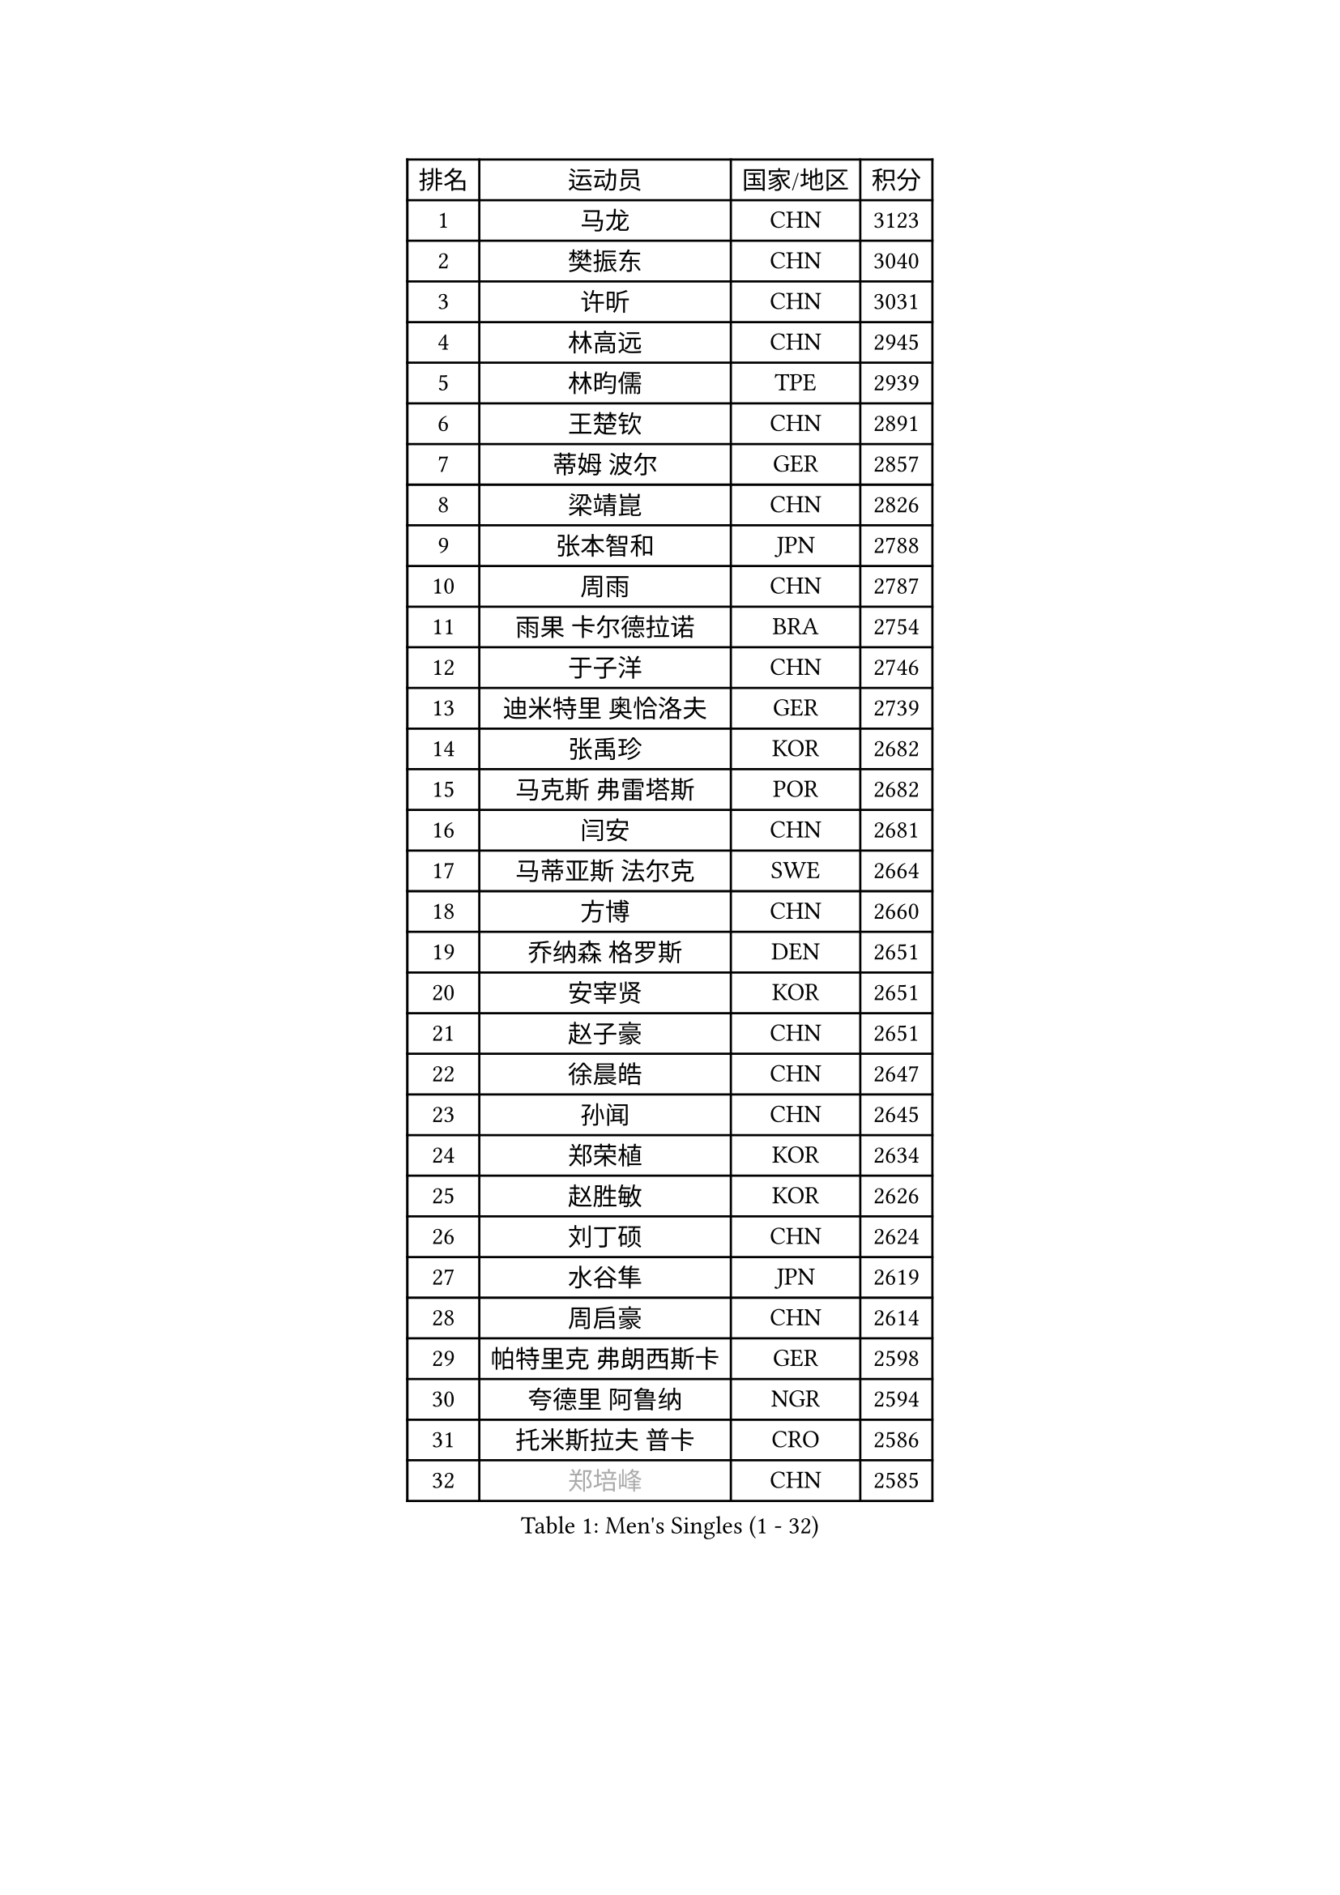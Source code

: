 
#set text(font: ("Courier New", "NSimSun"))
#figure(
  caption: "Men's Singles (1 - 32)",
    table(
      columns: 4,
      [排名], [运动员], [国家/地区], [积分],
      [1], [马龙], [CHN], [3123],
      [2], [樊振东], [CHN], [3040],
      [3], [许昕], [CHN], [3031],
      [4], [林高远], [CHN], [2945],
      [5], [林昀儒], [TPE], [2939],
      [6], [王楚钦], [CHN], [2891],
      [7], [蒂姆 波尔], [GER], [2857],
      [8], [梁靖崑], [CHN], [2826],
      [9], [张本智和], [JPN], [2788],
      [10], [周雨], [CHN], [2787],
      [11], [雨果 卡尔德拉诺], [BRA], [2754],
      [12], [于子洋], [CHN], [2746],
      [13], [迪米特里 奥恰洛夫], [GER], [2739],
      [14], [张禹珍], [KOR], [2682],
      [15], [马克斯 弗雷塔斯], [POR], [2682],
      [16], [闫安], [CHN], [2681],
      [17], [马蒂亚斯 法尔克], [SWE], [2664],
      [18], [方博], [CHN], [2660],
      [19], [乔纳森 格罗斯], [DEN], [2651],
      [20], [安宰贤], [KOR], [2651],
      [21], [赵子豪], [CHN], [2651],
      [22], [徐晨皓], [CHN], [2647],
      [23], [孙闻], [CHN], [2645],
      [24], [郑荣植], [KOR], [2634],
      [25], [赵胜敏], [KOR], [2626],
      [26], [刘丁硕], [CHN], [2624],
      [27], [水谷隼], [JPN], [2619],
      [28], [周启豪], [CHN], [2614],
      [29], [帕特里克 弗朗西斯卡], [GER], [2598],
      [30], [夸德里 阿鲁纳], [NGR], [2594],
      [31], [托米斯拉夫 普卡], [CRO], [2586],
      [32], [#text(gray, "郑培峰")], [CHN], [2585],
    )
  )#pagebreak()

#set text(font: ("Courier New", "NSimSun"))
#figure(
  caption: "Men's Singles (33 - 64)",
    table(
      columns: 4,
      [排名], [运动员], [国家/地区], [积分],
      [33], [弗拉基米尔 萨姆索诺夫], [BLR], [2584],
      [34], [陈建安], [TPE], [2583],
      [35], [金光宏畅], [JPN], [2581],
      [36], [克里斯坦 卡尔松], [SWE], [2579],
      [37], [#text(gray, "丁祥恩")], [KOR], [2576],
      [38], [李尚洙], [KOR], [2571],
      [39], [神巧也], [JPN], [2568],
      [40], [#text(gray, "马特")], [CHN], [2565],
      [41], [卢文 菲鲁斯], [GER], [2561],
      [42], [庄智渊], [TPE], [2556],
      [43], [薛飞], [CHN], [2552],
      [44], [#text(gray, "大岛祐哉")], [JPN], [2551],
      [45], [达科 约奇克], [SLO], [2549],
      [46], [吉村真晴], [JPN], [2548],
      [47], [亚历山大 希巴耶夫], [RUS], [2546],
      [48], [及川瑞基], [JPN], [2545],
      [49], [#text(gray, "朱霖峰")], [CHN], [2532],
      [50], [HIRANO Yuki], [JPN], [2526],
      [51], [艾曼纽 莱贝松], [FRA], [2526],
      [52], [安东 卡尔伯格], [SWE], [2520],
      [53], [田中佑汰], [JPN], [2516],
      [54], [丹羽孝希], [JPN], [2515],
      [55], [西蒙 高兹], [FRA], [2510],
      [56], [吉村和弘], [JPN], [2508],
      [57], [TAKAKIWA Taku], [JPN], [2507],
      [58], [宇田幸矢], [JPN], [2505],
      [59], [王臻], [CAN], [2504],
      [60], [WEI Shihao], [CHN], [2498],
      [61], [PERSSON Jon], [SWE], [2497],
      [62], [吉田雅己], [JPN], [2490],
      [63], [WALTHER Ricardo], [GER], [2489],
      [64], [特鲁斯 莫雷加德], [SWE], [2489],
    )
  )#pagebreak()

#set text(font: ("Courier New", "NSimSun"))
#figure(
  caption: "Men's Singles (65 - 96)",
    table(
      columns: 4,
      [排名], [运动员], [国家/地区], [积分],
      [65], [PISTEJ Lubomir], [SVK], [2488],
      [66], [GERELL Par], [SWE], [2488],
      [67], [黄镇廷], [HKG], [2486],
      [68], [林钟勋], [KOR], [2485],
      [69], [ZHAI Yujia], [DEN], [2483],
      [70], [PLETEA Cristian], [ROU], [2483],
      [71], [雅克布 迪亚斯], [POL], [2479],
      [72], [徐瑛彬], [CHN], [2479],
      [73], [周恺], [CHN], [2479],
      [74], [森园政崇], [JPN], [2475],
      [75], [利亚姆 皮切福德], [ENG], [2474],
      [76], [贝内迪克特 杜达], [GER], [2474],
      [77], [寇磊], [UKR], [2471],
      [78], [徐海东], [CHN], [2468],
      [79], [帕纳吉奥迪斯 吉奥尼斯], [GRE], [2468],
      [80], [汪洋], [SVK], [2465],
      [81], [基里尔 斯卡奇科夫], [RUS], [2464],
      [82], [朴康贤], [KOR], [2464],
      [83], [牛冠凯], [CHN], [2462],
      [84], [赵大成], [KOR], [2461],
      [85], [GNANASEKARAN Sathiyan], [IND], [2461],
      [86], [卡纳克 贾哈], [USA], [2460],
      [87], [WANG Zengyi], [POL], [2457],
      [88], [DRINKHALL Paul], [ENG], [2455],
      [89], [上田仁], [JPN], [2454],
      [90], [#text(gray, "KORIYAMA Hokuto")], [JPN], [2450],
      [91], [LIU Yebo], [CHN], [2444],
      [92], [詹斯 伦德奎斯特], [SWE], [2441],
      [93], [沙拉特 卡马尔 阿昌塔], [IND], [2430],
      [94], [巴斯蒂安 斯蒂格], [GER], [2429],
      [95], [向鹏], [CHN], [2428],
      [96], [HWANG Minha], [KOR], [2419],
    )
  )#pagebreak()

#set text(font: ("Courier New", "NSimSun"))
#figure(
  caption: "Men's Singles (97 - 128)",
    table(
      columns: 4,
      [排名], [运动员], [国家/地区], [积分],
      [97], [#text(gray, "金珉锡")], [KOR], [2417],
      [98], [罗伯特 加尔多斯], [AUT], [2417],
      [99], [SIPOS Rares], [ROU], [2415],
      [100], [塞德里克 纽廷克], [BEL], [2414],
      [101], [MONTEIRO Joao], [POR], [2409],
      [102], [NORDBERG Hampus], [SWE], [2409],
      [103], [户上隼辅], [JPN], [2403],
      [104], [村松雄斗], [JPN], [2402],
      [105], [PENG Wang-Wei], [TPE], [2395],
      [106], [诺沙迪 阿拉米扬], [IRI], [2393],
      [107], [ARINOBU Taimu], [JPN], [2391],
      [108], [MATSUDAIRA Kenji], [JPN], [2391],
      [109], [ROBLES Alvaro], [ESP], [2390],
      [110], [GHOSH Soumyajit], [IND], [2389],
      [111], [邱党], [GER], [2388],
      [112], [斯蒂芬 门格尔], [GER], [2384],
      [113], [松平健太], [JPN], [2383],
      [114], [ORT Kilian], [GER], [2382],
      [115], [安德烈 加奇尼], [CRO], [2382],
      [116], [GERALDO Joao], [POR], [2381],
      [117], [WU Jiaji], [DOM], [2380],
      [118], [AN Ji Song], [PRK], [2378],
      [119], [#text(gray, "SEO Hyundeok")], [KOR], [2377],
      [120], [奥马尔 阿萨尔], [EGY], [2377],
      [121], [哈米特 德赛], [IND], [2374],
      [122], [WANG Wei], [ESP], [2372],
      [123], [SALIFOU Abdel-Kader], [BEN], [2370],
      [124], [尼马 阿拉米安], [IRI], [2368],
      [125], [AKKUZU Can], [FRA], [2367],
      [126], [FLORAS Robert], [POL], [2365],
      [127], [YU Heyi], [CHN], [2365],
      [128], [MADRID Marcos], [MEX], [2361],
    )
  )